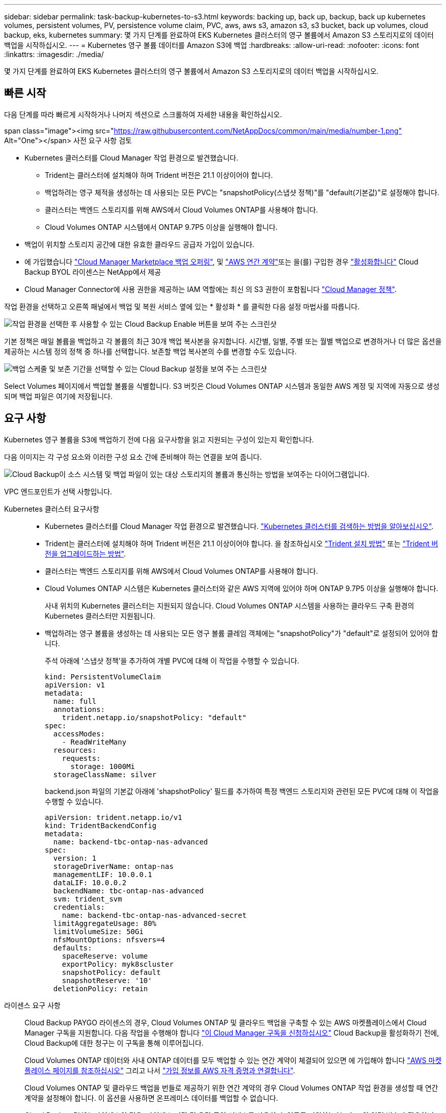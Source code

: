 ---
sidebar: sidebar 
permalink: task-backup-kubernetes-to-s3.html 
keywords: backing up, back up, backup, back up kubernetes volumes, persistent volumes, PV, persistence volume claim, PVC, aws, aws s3, amazon s3, s3 bucket, back up volumes, cloud backup, eks, kubernetes 
summary: 몇 가지 단계를 완료하여 EKS Kubernetes 클러스터의 영구 볼륨에서 Amazon S3 스토리지로의 데이터 백업을 시작하십시오. 
---
= Kubernetes 영구 볼륨 데이터를 Amazon S3에 백업
:hardbreaks:
:allow-uri-read: 
:nofooter: 
:icons: font
:linkattrs: 
:imagesdir: ./media/


[role="lead"]
몇 가지 단계를 완료하여 EKS Kubernetes 클러스터의 영구 볼륨에서 Amazon S3 스토리지로의 데이터 백업을 시작하십시오.



== 빠른 시작

다음 단계를 따라 빠르게 시작하거나 나머지 섹션으로 스크롤하여 자세한 내용을 확인하십시오.

.span class="image"><img src="https://raw.githubusercontent.com/NetAppDocs/common/main/media/number-1.png"[] Alt="One"></span> 사전 요구 사항 검토
* Kubernetes 클러스터를 Cloud Manager 작업 환경으로 발견했습니다.
+
** Trident는 클러스터에 설치해야 하며 Trident 버전은 21.1 이상이어야 합니다.
** 백업하려는 영구 체적을 생성하는 데 사용되는 모든 PVC는 "snapshotPolicy(스냅샷 정책)"를 "default(기본값)"로 설정해야 합니다.
** 클러스터는 백엔드 스토리지를 위해 AWS에서 Cloud Volumes ONTAP를 사용해야 합니다.
** Cloud Volumes ONTAP 시스템에서 ONTAP 9.7P5 이상을 실행해야 합니다.


* 백업이 위치할 스토리지 공간에 대한 유효한 클라우드 공급자 가입이 있습니다.
* 에 가입했습니다 https://aws.amazon.com/marketplace/pp/prodview-oorxakq6lq7m4?sr=0-8&ref_=beagle&applicationId=AWSMPContessa["Cloud Manager Marketplace 백업 오퍼링"], 및 https://aws.amazon.com/marketplace/pp/B086PDWSS8["AWS 연간 계약"]또는 을(를) 구입한 경우 link:task-licensing-cloud-backup.html#use-a-cloud-backup-byol-license["활성화합니다"] Cloud Backup BYOL 라이센스는 NetApp에서 제공
* Cloud Manager Connector에 사용 권한을 제공하는 IAM 역할에는 최신 의 S3 권한이 포함됩니다 https://mysupport.netapp.com/site/info/cloud-manager-policies["Cloud Manager 정책"^].


[role="quick-margin-para"]
작업 환경을 선택하고 오른쪽 패널에서 백업 및 복원 서비스 옆에 있는 * 활성화 * 를 클릭한 다음 설정 마법사를 따릅니다.

[role="quick-margin-para"]
image:screenshot_backup_cvo_enable.png["작업 환경을 선택한 후 사용할 수 있는 Cloud Backup Enable 버튼을 보여 주는 스크린샷"]

[role="quick-margin-para"]
기본 정책은 매일 볼륨을 백업하고 각 볼륨의 최근 30개 백업 복사본을 유지합니다. 시간별, 일별, 주별 또는 월별 백업으로 변경하거나 더 많은 옵션을 제공하는 시스템 정의 정책 중 하나를 선택합니다. 보존할 백업 복사본의 수를 변경할 수도 있습니다.

[role="quick-margin-para"]
image:screenshot_backup_policy_k8s_aws.png["백업 스케줄 및 보존 기간을 선택할 수 있는 Cloud Backup 설정을 보여 주는 스크린샷"]

[role="quick-margin-para"]
Select Volumes 페이지에서 백업할 볼륨을 식별합니다. S3 버킷은 Cloud Volumes ONTAP 시스템과 동일한 AWS 계정 및 지역에 자동으로 생성되며 백업 파일은 여기에 저장됩니다.



== 요구 사항

Kubernetes 영구 볼륨을 S3에 백업하기 전에 다음 요구사항을 읽고 지원되는 구성이 있는지 확인합니다.

다음 이미지는 각 구성 요소와 이러한 구성 요소 간에 준비해야 하는 연결을 보여 줍니다.

image:diagram_cloud_backup_k8s_cvo_aws.png["Cloud Backup이 소스 시스템 및 백업 파일이 있는 대상 스토리지의 볼륨과 통신하는 방법을 보여주는 다이어그램입니다."]

VPC 엔드포인트가 선택 사항입니다.

Kubernetes 클러스터 요구사항::
+
--
* Kubernetes 클러스터를 Cloud Manager 작업 환경으로 발견했습니다. https://docs.netapp.com/us-en/cloud-manager-kubernetes/task/task-kubernetes-discover-aws.html["Kubernetes 클러스터를 검색하는 방법을 알아보십시오"^].
* Trident는 클러스터에 설치해야 하며 Trident 버전은 21.1 이상이어야 합니다. 을 참조하십시오 https://docs.netapp.com/us-en/cloud-manager-kubernetes/task/task-k8s-manage-trident.html["Trident 설치 방법"^] 또는 https://docs.netapp.com/us-en/trident/trident-managing-k8s/upgrade-trident.html["Trident 버전을 업그레이드하는 방법"^].
* 클러스터는 백엔드 스토리지를 위해 AWS에서 Cloud Volumes ONTAP를 사용해야 합니다.
* Cloud Volumes ONTAP 시스템은 Kubernetes 클러스터와 같은 AWS 지역에 있어야 하며 ONTAP 9.7P5 이상을 실행해야 합니다.
+
사내 위치의 Kubernetes 클러스터는 지원되지 않습니다. Cloud Volumes ONTAP 시스템을 사용하는 클라우드 구축 환경의 Kubernetes 클러스터만 지원됩니다.

* 백업하려는 영구 볼륨을 생성하는 데 사용되는 모든 영구 볼륨 클레임 객체에는 "snapshotPolicy"가 "default"로 설정되어 있어야 합니다.
+
주석 아래에 '스냅샷 정책'을 추가하여 개별 PVC에 대해 이 작업을 수행할 수 있습니다.

+
[source, json]
----
kind: PersistentVolumeClaim
apiVersion: v1
metadata:
  name: full
  annotations:
    trident.netapp.io/snapshotPolicy: "default"
spec:
  accessModes:
    - ReadWriteMany
  resources:
    requests:
      storage: 1000Mi
  storageClassName: silver
----
+
backend.json 파일의 기본값 아래에 'shapshotPolicy' 필드를 추가하여 특정 백엔드 스토리지와 관련된 모든 PVC에 대해 이 작업을 수행할 수 있습니다.

+
[source, json]
----
apiVersion: trident.netapp.io/v1
kind: TridentBackendConfig
metadata:
  name: backend-tbc-ontap-nas-advanced
spec:
  version: 1
  storageDriverName: ontap-nas
  managementLIF: 10.0.0.1
  dataLIF: 10.0.0.2
  backendName: tbc-ontap-nas-advanced
  svm: trident_svm
  credentials:
    name: backend-tbc-ontap-nas-advanced-secret
  limitAggregateUsage: 80%
  limitVolumeSize: 50Gi
  nfsMountOptions: nfsvers=4
  defaults:
    spaceReserve: volume
    exportPolicy: myk8scluster
    snapshotPolicy: default
    snapshotReserve: '10'
  deletionPolicy: retain
----


--
라이센스 요구 사항:: Cloud Backup PAYGO 라이센스의 경우, Cloud Volumes ONTAP 및 클라우드 백업을 구축할 수 있는 AWS 마켓플레이스에서 Cloud Manager 구독을 지원합니다. 다음 작업을 수행해야 합니다 https://aws.amazon.com/marketplace/pp/prodview-oorxakq6lq7m4?sr=0-8&ref_=beagle&applicationId=AWSMPContessa["이 Cloud Manager 구독을 신청하십시오"^] Cloud Backup을 활성화하기 전에, Cloud Backup에 대한 청구는 이 구독을 통해 이루어집니다.
+
--
Cloud Volumes ONTAP 데이터와 사내 ONTAP 데이터를 모두 백업할 수 있는 연간 계약이 체결되어 있으면 에 가입해야 합니다 https://aws.amazon.com/marketplace/pp/B086PDWSS8["AWS 마켓플레이스 페이지를 참조하십시오"^] 그리고 나서 https://docs.netapp.com/us-en/cloud-manager-setup-admin/task-adding-aws-accounts.html["가입 정보를 AWS 자격 증명과 연결합니다"^].

Cloud Volumes ONTAP 및 클라우드 백업을 번들로 제공하기 위한 연간 계약의 경우 Cloud Volumes ONTAP 작업 환경을 생성할 때 연간 계약을 설정해야 합니다. 이 옵션을 사용하면 온프레미스 데이터를 백업할 수 없습니다.

Cloud Backup BYOL 라이센스의 경우, 라이센스 기간 및 용량 동안 서비스를 사용할 수 있도록 지원하는 NetApp의 일련 번호가 필요합니다. link:task-licensing-cloud-backup.html#use-a-cloud-backup-byol-license["BYOL 라이센스 관리 방법에 대해 알아보십시오"].

그리고 백업이 위치할 스토리지 공간을 위한 AWS 계정이 있어야 합니다.

--
지원되는 AWS 영역:: Cloud Backup은 모든 AWS 지역에서 지원됩니다 https://cloud.netapp.com/cloud-volumes-global-regions["Cloud Volumes ONTAP가 지원되는 경우"^].
AWS 백업 권한이 필요합니다:: Cloud Manager에 사용 권한을 제공하는 IAM 역할에는 최신 버전의 S3 권한이 포함되어야 합니다 https://mysupport.netapp.com/site/info/cloud-manager-policies["Cloud Manager 정책"^].
+
--
다음은 정책의 특정 S3 사용 권한입니다.

[source, json]
----
{
            "Sid": "backupPolicy",
            "Effect": "Allow",
            "Action": [
                "s3:DeleteBucket",
                "s3:GetLifecycleConfiguration",
                "s3:PutLifecycleConfiguration",
                "s3:PutBucketTagging",
                "s3:ListBucketVersions",
                "s3:GetObject",
                "s3:DeleteObject",
                "s3:ListBucket",
                "s3:ListAllMyBuckets",
                "s3:GetBucketTagging",
                "s3:GetBucketLocation",
                "s3:GetBucketPolicyStatus",
                "s3:GetBucketPublicAccessBlock",
                "s3:GetBucketAcl",
                "s3:GetBucketPolicy",
                "s3:PutBucketPublicAccessBlock"
            ],
            "Resource": [
                "arn:aws:s3:::netapp-backup-*"
            ]
        },
----
--




== 클라우드 백업 활성화

Kubernetes 작업 환경에서 Cloud Backup을 바로 사용할 수 있습니다.

.단계
. 작업 환경을 선택하고 오른쪽 패널에서 백업 및 복원 서비스 옆에 있는 * 활성화 * 를 클릭합니다.
+
백업에 대한 Amazon S3 대상이 Canvas에서 작업 환경으로 존재하는 경우 Kubernetes 클러스터를 Amazon S3 작업 환경으로 끌어서 설정 마법사를 시작할 수 있습니다.

+
image:screenshot_backup_cvo_enable.png["작업 환경을 선택한 후 사용할 수 있는 Cloud Backup Settings(클라우드 백업 설정) 버튼을 보여 주는 스크린샷"]

. 백업 정책 세부 정보를 입력하고 * 다음 * 을 클릭합니다.
+
백업 스케줄을 정의하고 유지할 백업 수를 선택할 수 있습니다.

+
image:screenshot_backup_policy_k8s_aws.png["스케줄 및 백업 보존을 선택할 수 있는 Cloud Backup 설정을 보여 주는 스크린샷"]

. 백업할 영구 볼륨을 선택합니다.
+
** 모든 볼륨을 백업하려면 제목 행(image:button_backup_all_volumes.png[""])를 클릭합니다.
** 개별 볼륨을 백업하려면 각 볼륨에 대한 확인란을 선택합니다(image:button_backup_1_volume.png[""])를 클릭합니다.
+
image:screenshot_backup_select_volumes_k8s.png["백업할 영구 볼륨을 선택하는 스크린샷"]



. 나중에 추가된 모든 볼륨에 백업을 사용하도록 설정하려면 "Automatically back up future volumes…" 확인란을 선택한 상태로 둡니다. 이 설정을 비활성화하면 이후 볼륨에 대해 백업을 수동으로 활성화해야 합니다.
. 백업 활성화 * 를 클릭하면 선택한 각 볼륨의 초기 백업이 시작됩니다.


S3 버킷은 Cloud Volumes ONTAP 시스템과 동일한 AWS 계정 및 지역에 자동으로 생성되며 백업 파일은 여기에 저장됩니다.

Kubernetes 대시보드가 표시되므로 백업 상태를 모니터링할 수 있습니다.

가능합니다 link:task-managing-backups-kubernetes.html["볼륨에 대한 백업을 시작 및 중지하거나 백업 일정을 변경합니다"^]. 또한 가능합니다 link:task-restore-backups-kubernetes.html#restoring-volumes-from-a-kubernetes-backup-file["백업 파일에서 전체 볼륨을 복원합니다"^] 같은 지역(AWS)의 동일한 또는 다른 Kubernetes 클러스터에서 새 볼륨으로.
